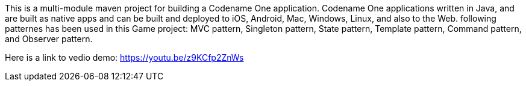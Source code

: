 
This is a multi-module maven project for building a Codename One application. Codename One applications written in Java, and are built as native apps and can be built and deployed to iOS, Android, Mac, Windows, Linux, and also to the Web.
following patternes has been used in this Game project:
MVC pattern, Singleton pattern, State pattern, Template pattern, Command pattern, and Observer pattern.

Here is a link to vedio demo: https://youtu.be/z9KCfp2ZnWs



